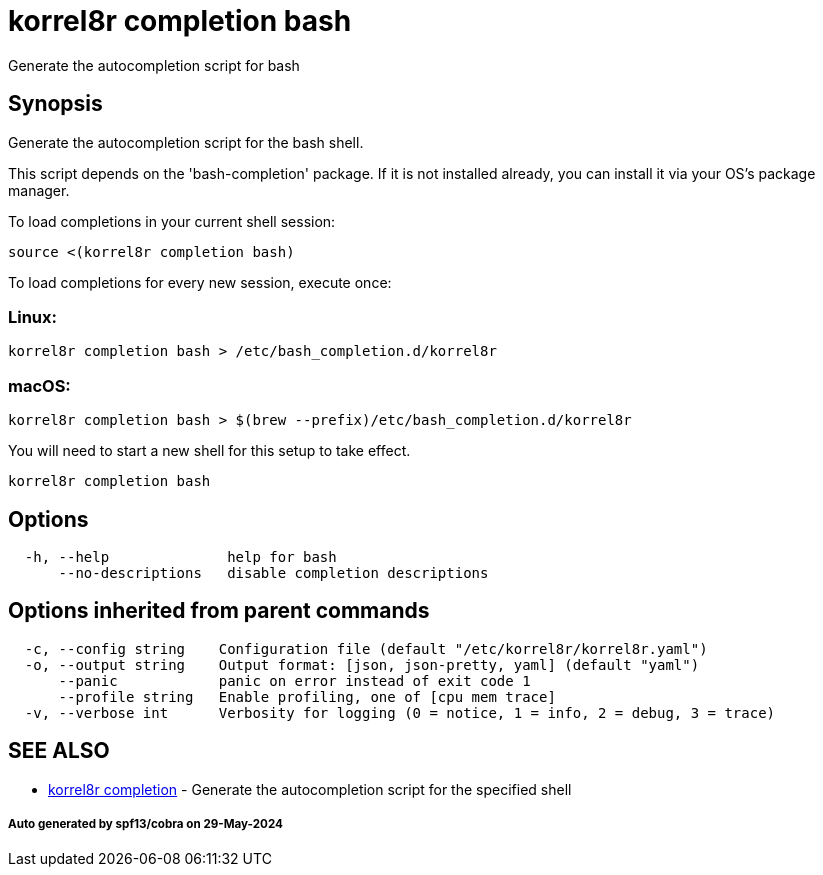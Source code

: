 = korrel8r completion bash

Generate the autocompletion script for bash

== Synopsis

Generate the autocompletion script for the bash shell.

This script depends on the 'bash-completion' package.
If it is not installed already, you can install it via your OS's package manager.

To load completions in your current shell session:

 source <(korrel8r completion bash)

To load completions for every new session, execute once:

=== Linux:

 korrel8r completion bash > /etc/bash_completion.d/korrel8r

=== macOS:

 korrel8r completion bash > $(brew --prefix)/etc/bash_completion.d/korrel8r

You will need to start a new shell for this setup to take effect.

----
korrel8r completion bash
----

== Options

----
  -h, --help              help for bash
      --no-descriptions   disable completion descriptions
----

== Options inherited from parent commands

----
  -c, --config string    Configuration file (default "/etc/korrel8r/korrel8r.yaml")
  -o, --output string    Output format: [json, json-pretty, yaml] (default "yaml")
      --panic            panic on error instead of exit code 1
      --profile string   Enable profiling, one of [cpu mem trace]
  -v, --verbose int      Verbosity for logging (0 = notice, 1 = info, 2 = debug, 3 = trace)
----

== SEE ALSO

* xref:korrel8r_completion.adoc[korrel8r completion]	 - Generate the autocompletion script for the specified shell

[discrete]
===== Auto generated by spf13/cobra on 29-May-2024

